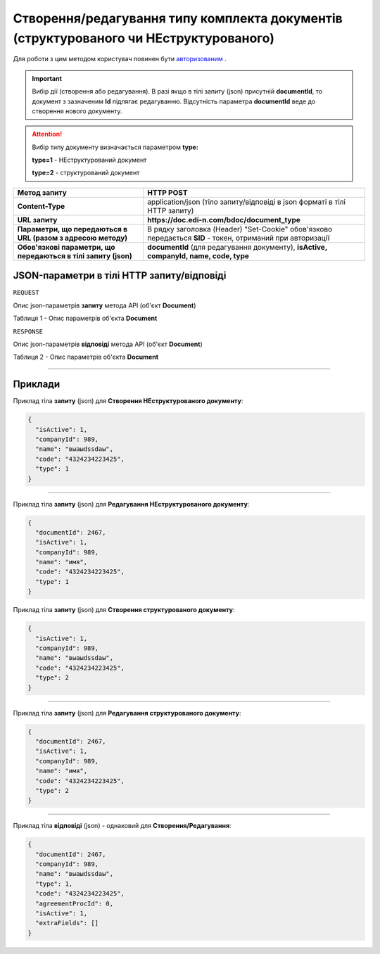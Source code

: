 #############################################################################################################
**Створення/редагування типу комплекта документів (структурованого чи НЕструктурованого)**
#############################################################################################################

Для роботи з цим методом користувач повинен бути `авторизованим <https://wiki.edin.ua/uk/latest/API_DOCflow/Methods/Authorization.html>`__ .

.. important:: 
    Вибір дії (створення або редагування). В разі якщо в тілі запиту (json) присутній **documentId**, то документ з зазначеним **Id** підлягає редагуванню. Відсутність параметра **documentId** веде до створення нового документу.

.. attention:: 
    Вибір типу документу визначається параметром **type:**

    **type=1** - НЕструктурований документ
    
    **type=2** - структурований документ

+----------------------------------------------------------------+------------------------------------------------------------------------------------------------------------+
|                        **Метод запиту**                        |                                               **HTTP POST**                                                |
+================================================================+============================================================================================================+
| **Content-Type**                                               | application/json (тіло запиту/відповіді в json форматі в тілі HTTP запиту)                                 |
+----------------------------------------------------------------+------------------------------------------------------------------------------------------------------------+
| **URL запиту**                                                 | **https://doc.edi-n.com/bdoc/document_type**                                                               |
+----------------------------------------------------------------+------------------------------------------------------------------------------------------------------------+
| **Параметри, що передаються в URL (разом з адресою методу)**   | В рядку заголовка (Header) "Set-Cookie" обов'язково передається **SID** - токен, отриманий при авторизації |
+----------------------------------------------------------------+------------------------------------------------------------------------------------------------------------+
| **Обов'язкові параметри, що передаються в тілі запиту (json)** | **documentId** (для редагування документу), **isActive, companyId, name, code, type**                      |
+----------------------------------------------------------------+------------------------------------------------------------------------------------------------------------+

**JSON-параметри в тілі HTTP запиту/відповіді**
*******************************************************************

``REQUEST``

Опис json-параметрів **запиту** метода API (об'єкт **Document**)

Таблиця 1 - Опис параметрів об'єкта **Document**

.. csv-table:: 
  :file: for_csv/Document.csv
  :widths:  1, 12, 41
  :header-rows: 1
  :stub-columns: 0

``RESPONSE``

Опис json-параметрів **відповіді** метода API (об'єкт **Document**)

Таблиця 2 - Опис параметрів об'єкта **Document**

.. csv-table:: 
  :file: for_csv/Document.csv
  :widths:  1, 12, 41
  :header-rows: 1
  :stub-columns: 0

--------------

**Приклади**
*****************

Приклад тіла **запиту** (json) для **Створення НЕструктурованого документу**:

.. code:: ruby

  {
    "isActive": 1,
    "companyId": 989,
    "name": "выаыdssdаы",
    "code": "4324234223425",
    "type": 1
  }

--------------

Приклад тіла **запиту** (json) для **Редагування НЕструктурованого документу**:

.. code:: ruby

  {
    "documentId": 2467,
    "isActive": 1,
    "companyId": 989,
    "name": "имя",
    "code": "4324234223425",
    "type": 1
  }

Приклад тіла **запиту** (json) для **Створення структурованого документу**:

.. code:: ruby

  {
    "isActive": 1,
    "companyId": 989,
    "name": "выаыdssdаы",
    "code": "4324234223425",
    "type": 2
  }

--------------

Приклад тіла **запиту** (json) для **Редагування структурованого документу**:

.. code:: ruby

  {
    "documentId": 2467,
    "isActive": 1,
    "companyId": 989,
    "name": "имя",
    "code": "4324234223425",
    "type": 2
  }

--------------

Приклад тіла **відповіді** (json) - однаковий для **Створення/Редагування**: 

.. code:: ruby

  {
    "documentId": 2467,
    "companyId": 989,
    "name": "выаыdssdаы",
    "type": 1,
    "code": "4324234223425",
    "agreementProcId": 0,
    "isActive": 1,
    "extraFields": []
  }

